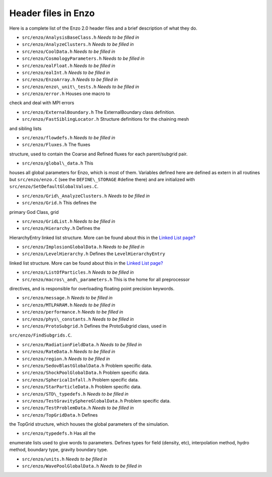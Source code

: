 Header files in Enzo
====================

Here is a complete list of the Enzo 2.0 header files and a brief
description of what they do.

- ``src/enzo/AnalysisBaseClass.h`` *Needs to be filled in*

- ``src/enzo/AnalyzeClusters.h`` *Needs to be filled in*

- ``src/enzo/CoolData.h`` *Needs to be filled in*

- ``src/enzo/CosmologyParameters.h`` *Needs to be filled in*

- ``src/enzo/ealFloat.h`` *Needs to be filled in*

- ``src/enzo/ealInt.h`` *Needs to be filled in*

- ``src/enzo/EnzoArray.h`` *Needs to be filled in*

- ``src/enzo/enzo\_unit\_tests.h`` *Needs to be filled in*

- ``src/enzo/error.h`` Houses one macro to
check and deal with MPI errors

- ``src/enzo/ExternalBoundary.h`` The ExternalBoundary class definition.

- ``src/enzo/FastSiblingLocator.h`` Structure definitions for the chaining mesh
and sibling lists

- ``src/enzo/flowdefs.h`` *Needs to be filled in*

- ``src/enzo/Fluxes.h`` The fluxes
structure, used to contain the Coarse and Refined fluxes for each
parent/subgrid pair.

- ``src/enzo/global\_data.h`` This
houses all global parameters for Enzo, which is most of them.
Variables defined here are defined as extern in all routines but
``src/enzo/enzo.C`` (see the
``DEFINE\_STORAGE`` #define there) and are initialized with
``src/enzo/SetDefaultGlobalValues.C``.

- ``src/enzo/Grid\_AnalyzeClusters.h``  *Needs to be filled in*

- ``src/enzo/Grid.h`` This defines the
primary God Class, grid

- ``src/enzo/GridList.h`` *Needs to be filled in*

- ``src/enzo/Hierarchy.h`` Defines the
HierarchyEntry linked list structure. More can be found about this
in the `Linked List page? </wiki/Tutorials/LinkedLists>`_

- ``src/enzo/ImplosionGlobalData.h`` *Needs to be filled in*

- ``src/enzo/LevelHierarchy.h`` Defines the ``LevelHierarchyEntry``
linked list structure. More can be
found about this in the
`Linked List page? </wiki/Tutorials/LinkedLists>`_

- ``src/enzo/ListOfParticles.h`` *Needs to be filled in*

- ``src/enzo/macros\_and\_parameters.h`` This is the home for all preprocessor
directives, and is responsible for overloading floating point
precision keywords.

- ``src/enzo/message.h`` *Needs to be filled in*

- ``src/enzo/MTLPARAM.h`` *Needs to be filled in*

- ``src/enzo/performance.h`` *Needs to be filled in*

- ``src/enzo/phys\_constants.h`` *Needs to be filled in*

- ``src/enzo/ProtoSubgrid.h`` Defines the ProtoSubgrid class, used in
``src/enzo/FindSubgrids.C``.

- ``src/enzo/RadiationFieldData.h`` *Needs to be filled in*

- ``src/enzo/RateData.h`` *Needs to be filled in*

- ``src/enzo/region.h`` *Needs to be filled in*

- ``src/enzo/SedovBlastGlobalData.h`` Problem specific data.

- ``src/enzo/ShockPoolGlobalData.h`` Problem specific data.

- ``src/enzo/SphericalInfall.h`` Problem specific data.

- ``src/enzo/StarParticleData.h`` Problem specific data.

- ``src/enzo/STD\_typedefs.h`` *Needs to be filled in*

- ``src/enzo/TestGravitySphereGlobalData.h`` Problem specific data.

- ``src/enzo/TestProblemData.h`` *Needs to be filled in*

- ``src/enzo/TopGridData.h`` Defines
the TopGrid structure, which houses the global parameters of the
simulation.

- ``src/enzo/typedefs.h`` Has all the
enumerate lists used to give words to parameters. Defines types for
field (density, etc), interpolation method, hydro method, boundary
type, gravity boundary type.

- ``src/enzo/units.h`` *Needs to be filled in*

- ``src/enzo/WavePoolGlobalData.h`` *Needs to be filled in*


